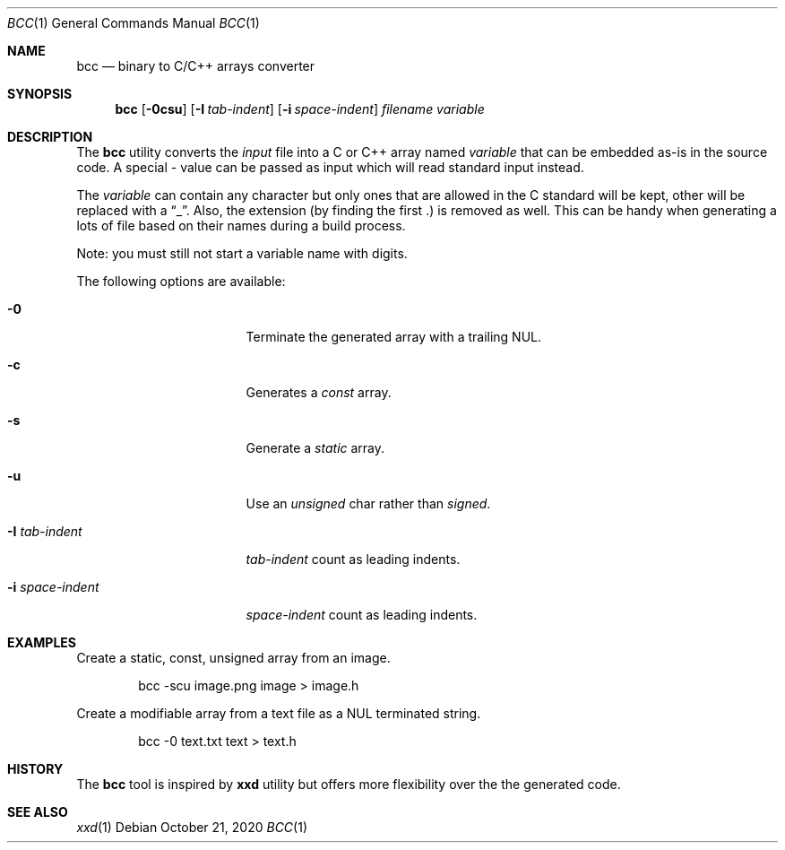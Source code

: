 .\"
.\" Copyright (c) 2020 David Demelier <markand@malikania.fr>
.\"
.\" Permission to use, copy, modify, and/or distribute this software for any
.\" purpose with or without fee is hereby granted, provided that the above
.\" copyright notice and this permission notice appear in all copies.
.\"
.\" THE SOFTWARE IS PROVIDED "AS IS" AND THE AUTHOR DISCLAIMS ALL WARRANTIES
.\" WITH REGARD TO THIS SOFTWARE INCLUDING ALL IMPLIED WARRANTIES OF
.\" MERCHANTABILITY AND FITNESS. IN NO EVENT SHALL THE AUTHOR BE LIABLE FOR
.\" ANY SPECIAL, DIRECT, INDIRECT, OR CONSEQUENTIAL DAMAGES OR ANY DAMAGES
.\" WHATSOEVER RESULTING FROM LOSS OF USE, DATA OR PROFITS, WHETHER IN AN
.\" ACTION OF CONTRACT, NEGLIGENCE OR OTHER TORTIOUS ACTION, ARISING OUT OF
.\" OR IN CONNECTION WITH THE USE OR PERFORMANCE OF THIS SOFTWARE.
.\"
.Dd October 21, 2020
.Dt BCC 1
.Os
.\" NAME
.Sh NAME
.Nm bcc
.Nd binary to C/C++ arrays converter
.\" SYNOPSIS
.Sh SYNOPSIS
.Nm bcc
.Op Fl 0csu
.Op Fl I Ar tab-indent
.Op Fl i Ar space-indent
.Ar filename
.Ar variable
.\" DESCRIPTION
.Sh DESCRIPTION
The
.Nm
utility converts the
.Ar input
file into a C or C++ array named
.Ar variable
that can be embedded as-is in the source code. A special
.Ar -
value can be passed as input which will read standard input instead.
.Pp
The
.Ar variable
can contain any character but only ones that are allowed in the C standard will
be kept, other will be replaced with a
.Dq _ .
Also, the extension (by finding the first .) is removed as well. This can be
handy when generating a lots of file based on their names during a build
process.
.Pp
Note: you must still not start a variable name with digits.
.Pp
The following options are available:
.Bl -tag -width indent-xxxxxxxx
.It Fl 0
Terminate the generated array with a trailing NUL.
.It Fl c
Generates a
.Em const
array.
.It Fl s
Generate a
.Em static
array.
.It Fl u
Use an
.Em unsigned
char rather than
.Em signed .
.It Fl I Ar tab-indent
.Ar tab-indent
count as leading indents.
.It Fl i Ar space-indent
.Ar space-indent
count as leading indents.
.El
.\" EXAMPLES
.Sh EXAMPLES
Create a static, const, unsigned array from an image.
.Bd -literal -offset indent
bcc -scu image.png image > image.h
.Ed
.Pp
Create a modifiable array from a text file as a NUL terminated string.
.Bd -literal -offset indent
bcc -0 text.txt text > text.h
.Ed
.\" HISTORY
.Sh HISTORY
The
.Nm
tool is inspired by
.Nm xxd
utility but offers more flexibility over the the generated code.
.\" SEE ALSO
.Sh SEE ALSO
.Xr xxd 1
